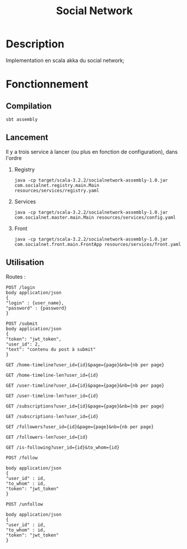 #+title: Social Network
#+DESCRIPTION:
#+KEYWORDS:
#+LANGUAGE:  fr
#+OPTIONS:   H:2 num:t toc:t \n:nil @:t ::t |:t ^:nil -:t f:t *:t <:t
#+OPTIONS:   TeX:t LaTeX:t skip:nil d:nil todo:t pri:nil tags:not-in-toc
#+INFOJS_OPT: view:nil toc:nil ltoc:t mouse:underline buttons:0 path:https://orgmode.org/org-info.js
#+EXPORT_SELECT_TAGS: export
#+EXPORT_EXCLUDE_TAGS: noexport
#+HTML_LINK_UP:
#+HTML_LINK_HOME:
#+HTML_HEAD: <style type="text/css">body{ max-width:50%; }</style>


* Description

Implementation en scala akka du social network;

* Fonctionnement

** Compilation

#+BEGIN_SRC
sbt assembly
#+END_SRC

** Lancement

Il y a trois service à lancer (ou plus en fonction de configuration), dans l'ordre

*** Registry

#+BEGIN_SRC
java -cp target/scala-3.2.2/socialnetwork-assembly-1.0.jar com.socialnet.registry.main.Main resources/services/registry.yaml
#+END_SRC


*** Services

#+BEGIN_SRC
java -cp target/scala-3.2.2/socialnetwork-assembly-1.0.jar com.socialnet.master.main.Main resources/services/config.yaml
#+END_SRC

*** Front

#+BEGIN_SRC
java -cp target/scala-3.2.2/socialnetwork-assembly-1.0.jar com.socialnet.front.main.FrontApp resources/services/front.yaml
#+END_SRC


** Utilisation

Routes :

#+BEGIN_SRC
POST /login
body application/json
{
"login" : {user_name},
"password" : {password}
}
#+END_SRC

#+BEGIN_SRC
POST /submit
body application/json
{
"token": "jwt_token",
"user_id": 2,
"text": "contenu du post à submit"
}
#+END_SRC


#+BEGIN_SRC
GET /home-timeline?user_id={id}&page={page}&nb={nb per page}
#+END_SRC

#+BEGIN_SRC
GET /home-timeline-len?user_id={id}
#+END_SRC

#+BEGIN_SRC
GET /user-timeline?user_id={id}&page={page}&nb={nb per page}
#+END_SRC

#+BEGIN_SRC
GET /user-timeline-len?user_id={id}
#+END_SRC

#+BEGIN_SRC
GET /subscriptions?user_id={id}&page={page}&nb={nb per page}
#+END_SRC

#+BEGIN_SRC
GET /subscriptions-len?user_id={id}
#+END_SRC

#+BEGIN_SRC
GET /followers?user_id={id}&page={page}&nb={nb per page}
#+END_SRC

#+BEGIN_SRC
GET /followers-len?user_id={id}
#+END_SRC

#+BEGIN_SRC
GET /is-following?user_id={id}&to_whom={id}
#+END_SRC

#+BEGIN_SRC
POST /follow

body application/json
{
"user_id" : id,
"to_whom" : id,
"token": "jwt_token"
}
#+END_SRC

#+BEGIN_SRC
POST /unfollow

body application/json
{
"user_id" : id,
"to_whom" : id,
"token": "jwt_token"
}
#+END_SRC
